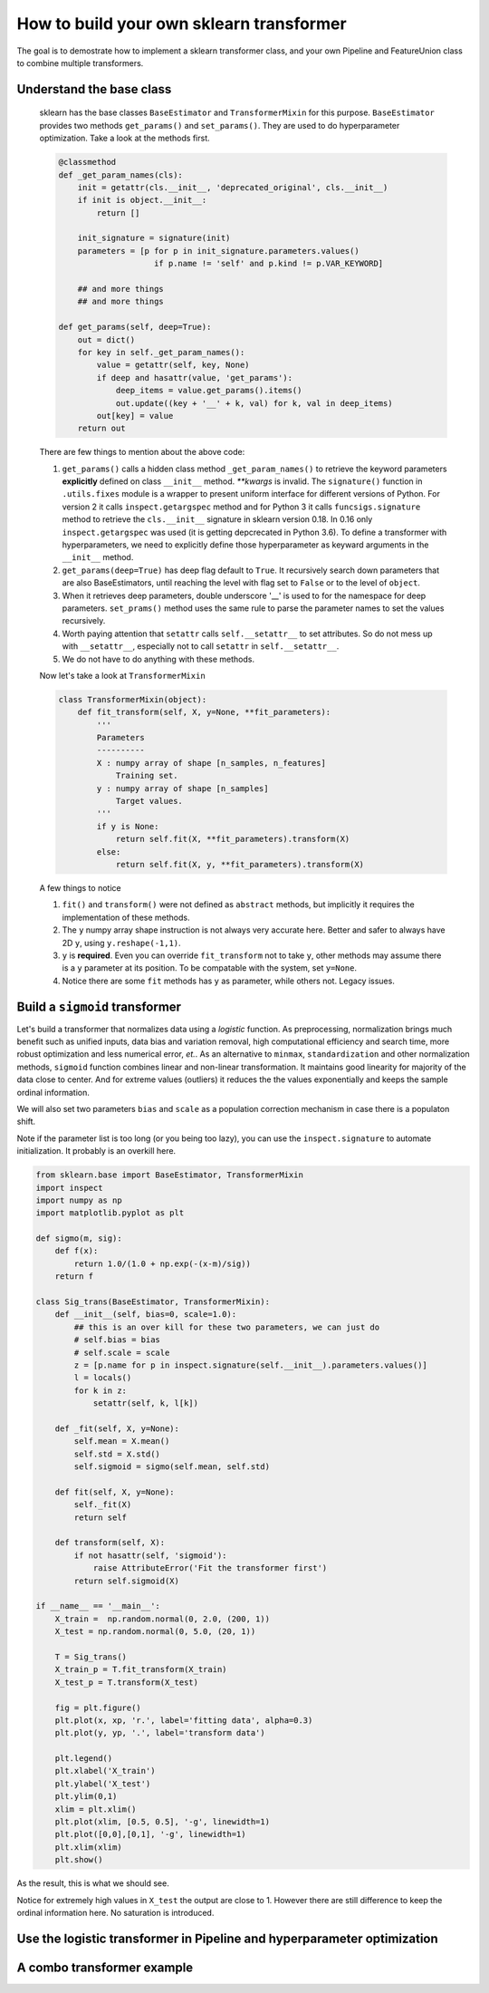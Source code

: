 ------------------------------------------------
How to build your own sklearn transformer
------------------------------------------------


The goal is to demostrate how to implement a sklearn transformer class, and your own Pipeline and FeatureUnion class to combine multiple transformers.


Understand the base class
==========================
    sklearn has the base classes ``BaseEstimator`` and ``TransformerMixin`` for this purpose. ``BaseEstimator`` provides two methods ``get_params()`` and ``set_params()``. They are used to do hyperparameter optimization. Take a look at the methods first.

    .. code-block:: python

        @classmethod
        def _get_param_names(cls):
            init = getattr(cls.__init__, 'deprecated_original', cls.__init__)
            if init is object.__init__:
                return []
            
            init_signature = signature(init)
            parameters = [p for p in init_signature.parameters.values()
                            if p.name != 'self' and p.kind != p.VAR_KEYWORD]

            ## and more things
            ## and more things

        def get_params(self, deep=True):
            out = dict()
            for key in self._get_param_names():
                value = getattr(self, key, None)
                if deep and hasattr(value, 'get_params'):
                    deep_items = value.get_params().items()
                    out.update((key + '__' + k, val) for k, val in deep_items)
                out[key] = value 
            return out 


    There are few things to mention about the above code: 

    1. ``get_params()`` calls a hidden class method ``_get_param_names()`` to retrieve the keyword parameters **explicitly** defined on class ``__init__`` method. *\*\*kwargs* is invalid. The ``signature()`` function in ``.utils.fixes`` module is a wrapper to present uniform interface for different versions of Python. For version 2 it calls ``inspect.getargspec`` method and for Python 3 it calls ``funcsigs.signature`` method to retrieve the ``cls.__init__`` signature in sklearn version 0.18. In 0.16 only ``inspect.getargspec`` was used (it is getting depcrecated in Python 3.6). To define a transformer with hyperparameters, we need to explicitly define those hyperparameter as keyward arguments in the ``__init__`` method.  

    2. ``get_params(deep=True)`` has deep flag default to ``True``. It recursively search down parameters that are also BaseEstimators, until reaching the level with flag set to ``False`` or to the level of ``object``.

    3. When it retrieves deep parameters, double underscore '__' is used to for the namespace for deep parameters. ``set_prams()`` method uses the same rule to parse the parameter names to set the values recursively.

    4. Worth paying attention that ``setattr`` calls ``self.__setattr__`` to set attributes. So do not mess up with ``__setattr__``, especially not to call ``setattr`` in ``self.__setattr__``.

    5. We do not have to do anything with these methods. 

    Now let's take a look at ``TransformerMixin`` 

    .. code-block:: python

        class TransformerMixin(object):
            def fit_transform(self, X, y=None, **fit_parameters):
                '''
                Parameters
                ----------
                X : numpy array of shape [n_samples, n_features]
                    Training set.
                y : numpy array of shape [n_samples]
                    Target values.
                '''
                if y is None:
                    return self.fit(X, **fit_parameters).transform(X)
                else:
                    return self.fit(X, y, **fit_parameters).transform(X)


    A few things to notice

    1. ``fit()`` and ``transform()`` were not defined as ``abstract`` methods, but implicitly it requires the implementation of these methods.

    2. The ``y`` numpy array shape instruction is not always very accurate here. Better and safer to always have 2D ``y``, using ``y.reshape(-1,1)``.

    3. ``y`` is **required**. Even you can override ``fit_transform`` not to take ``y``, other methods may assume there is a ``y`` parameter at its position. To be compatable with the system, set ``y=None``.

    4. Notice there are some ``fit`` methods has ``y`` as parameter, while others not. Legacy issues. 


Build a ``sigmoid`` transformer
=================================

Let's build a transformer that normalizes data using a *logistic* function. As preprocessing, normalization brings much benefit such as unified inputs, data bias and variation removal, high computational efficiency and search time, more robust optimization and less numerical error, *et.*.  As an alternative to ``minmax``, ``standardization`` and other normalization methods, ``sigmoid`` function combines linear and non-linear transformation. It maintains good linearity for majority of the data close to center. And for extreme values (outliers) it reduces the the values exponentially and keeps the sample ordinal information. 

We will also set two parameters ``bias`` and ``scale`` as a population correction mechanism in case there is a populaton shift. 

Note if the parameter list is too long (or you being too lazy), you can use the ``inspect.signature`` to automate initialization. It probably is an overkill here.

.. code-block:: python

    from sklearn.base import BaseEstimator, TransformerMixin
    import inspect 
    import numpy as np 
    import matplotlib.pyplot as plt 

    def sigmo(m, sig):
        def f(x):
            return 1.0/(1.0 + np.exp(-(x-m)/sig))
        return f 

    class Sig_trans(BaseEstimator, TransformerMixin):
        def __init__(self, bias=0, scale=1.0):
            ## this is an over kill for these two parameters, we can just do
            # self.bias = bias
            # self.scale = scale
            z = [p.name for p in inspect.signature(self.__init__).parameters.values()]
            l = locals()
            for k in z:
                setattr(self, k, l[k])

        def _fit(self, X, y=None):
            self.mean = X.mean()
            self.std = X.std()
            self.sigmoid = sigmo(self.mean, self.std)

        def fit(self, X, y=None):
            self._fit(X)
            return self 

        def transform(self, X):
            if not hasattr(self, 'sigmoid'):
                raise AttributeError('Fit the transformer first')
            return self.sigmoid(X)

    if __name__ == '__main__':
        X_train =  np.random.normal(0, 2.0, (200, 1))
        X_test = np.random.normal(0, 5.0, (20, 1))

        T = Sig_trans()
        X_train_p = T.fit_transform(X_train)
        X_test_p = T.transform(X_test)

        fig = plt.figure()
        plt.plot(x, xp, 'r.', label='fitting data', alpha=0.3)
        plt.plot(y, yp, '.', label='transform data')

        plt.legend()
        plt.xlabel('X_train')
        plt.ylabel('X_test')
        plt.ylim(0,1)
        xlim = plt.xlim()
        plt.plot(xlim, [0.5, 0.5], '-g', linewidth=1)
        plt.plot([0,0],[0,1], '-g', linewidth=1)
        plt.xlim(xlim)
        plt.show()  


As the result, this is what we should see.

.. image:: ./media/transform.png
    :width: 400px

Notice for extremely high values in ``X_test`` the output are close to 1. However there are still difference to keep the ordinal information here. No saturation is introduced.



Use the logistic transformer in Pipeline and hyperparameter optimization
=========================================================================



A combo transformer example
=========================================================================




        





